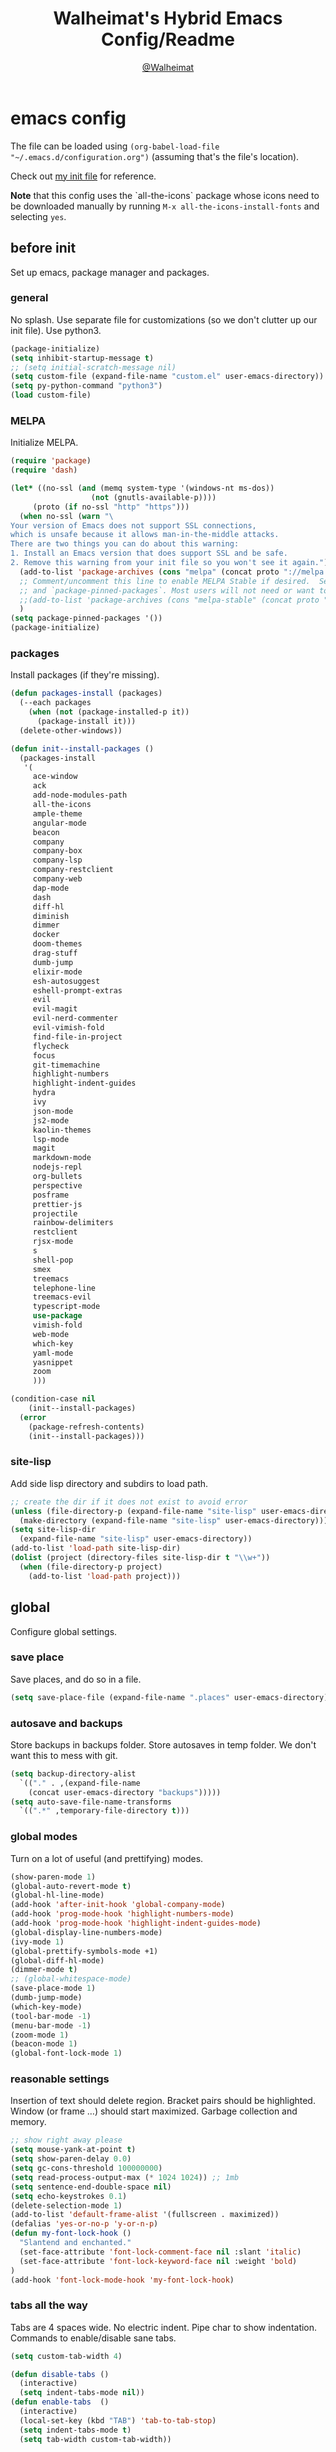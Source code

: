 #+TITLE: Walheimat's Hybrid Emacs Config/Readme
#+AUTHOR: [[https://gitlab.com/Walheimat][@Walheimat]]
#+OPTIONS: toc:nil
* emacs config
The file can be loaded using =(org-babel-load-file "~/.emacs.d/configuration.org")= (assuming that's the file's location).

Check out [[https://gitlab.com/Walheimat/emacs-config/-/blob/master/.emacs][my init file]] for reference.

*Note* that this config uses the `all-the-icons` package whose icons need to be downloaded manually
by running =M-x all-the-icons-install-fonts= and selecting =yes=.
#+TOC: headlines 2
** before init
Set up emacs, package manager and packages.
*** general
No splash. Use separate file for customizations (so we don't clutter up our init file). Use python3.
#+BEGIN_SRC emacs-lisp
(package-initialize)
(setq inhibit-startup-message t)
;; (setq initial-scratch-message nil)
(setq custom-file (expand-file-name "custom.el" user-emacs-directory))
(setq py-python-command "python3")
(load custom-file)
#+END_SRC
*** MELPA
Initialize MELPA.
#+BEGIN_SRC emacs-lisp
(require 'package)
(require 'dash)

(let* ((no-ssl (and (memq system-type '(windows-nt ms-dos))
                  (not (gnutls-available-p))))
     (proto (if no-ssl "http" "https")))
  (when no-ssl (warn "\
Your version of Emacs does not support SSL connections,
which is unsafe because it allows man-in-the-middle attacks.
There are two things you can do about this warning:
1. Install an Emacs version that does support SSL and be safe.
2. Remove this warning from your init file so you won't see it again."))
  (add-to-list 'package-archives (cons "melpa" (concat proto "://melpa.org/packages/")) t)
  ;; Comment/uncomment this line to enable MELPA Stable if desired.  See `package-archive-priorities`
  ;; and `package-pinned-packages`. Most users will not need or want to do this.
  ;;(add-to-list 'package-archives (cons "melpa-stable" (concat proto "://stable.melpa.org/packages/")) t)
  )
(setq package-pinned-packages '())
(package-initialize)
#+END_SRC
*** packages
Install packages (if they're missing).
#+BEGIN_SRC emacs-lisp
(defun packages-install (packages)
  (--each packages
    (when (not (package-installed-p it))
      (package-install it)))
  (delete-other-windows))

(defun init--install-packages ()
  (packages-install
   '(
     ace-window
     ack
     add-node-modules-path
     all-the-icons
     ample-theme
     angular-mode
     beacon
     company
     company-box
     company-lsp
     company-restclient
     company-web
     dap-mode
     dash
     diff-hl
     diminish
     dimmer
     docker
     doom-themes
     drag-stuff
     dumb-jump
     elixir-mode
     esh-autosuggest
     eshell-prompt-extras
     evil
     evil-magit
     evil-nerd-commenter
     evil-vimish-fold
     find-file-in-project
     flycheck
     focus
     git-timemachine
     highlight-numbers
     highlight-indent-guides
     hydra
     ivy
     json-mode
     js2-mode
     kaolin-themes
     lsp-mode
     magit
     markdown-mode
     nodejs-repl
     org-bullets
     perspective
     posframe
     prettier-js
     projectile
     rainbow-delimiters
     restclient
     rjsx-mode
     s
     shell-pop
     smex
     treemacs
     telephone-line
     treemacs-evil
     typescript-mode
     use-package
     vimish-fold
     web-mode
     which-key
     yaml-mode
     yasnippet
     zoom
     )))

(condition-case nil
    (init--install-packages)
  (error
    (package-refresh-contents)
    (init--install-packages)))
#+END_SRC
*** site-lisp
Add side lisp directory and subdirs to load path.
#+BEGIN_SRC emacs-lisp
;; create the dir if it does not exist to avoid error
(unless (file-directory-p (expand-file-name "site-lisp" user-emacs-directory))
  (make-directory (expand-file-name "site-lisp" user-emacs-directory)))
(setq site-lisp-dir
  (expand-file-name "site-lisp" user-emacs-directory))
(add-to-list 'load-path site-lisp-dir)
(dolist (project (directory-files site-lisp-dir t "\\w+"))
  (when (file-directory-p project)
    (add-to-list 'load-path project)))
#+END_SRC
** global
Configure global settings.
*** save place
Save places, and do so in a file.
#+BEGIN_SRC emacs-lisp
(setq save-place-file (expand-file-name ".places" user-emacs-directory))
#+END_SRC
*** autosave and backups
Store backups in backups folder. Store autosaves in temp folder. We don't want this to mess with git.
#+BEGIN_SRC emacs-lisp
(setq backup-directory-alist
  `(("." . ,(expand-file-name
    (concat user-emacs-directory "backups")))))
(setq auto-save-file-name-transforms
  `((".*" ,temporary-file-directory t)))
#+END_SRC
*** global modes
Turn on a lot of useful (and prettifying) modes.
#+BEGIN_SRC emacs-lisp
(show-paren-mode 1)
(global-auto-revert-mode t)
(global-hl-line-mode)
(add-hook 'after-init-hook 'global-company-mode)
(add-hook 'prog-mode-hook 'highlight-numbers-mode)
(add-hook 'prog-mode-hook 'highlight-indent-guides-mode)
(global-display-line-numbers-mode)
(ivy-mode 1)
(global-prettify-symbols-mode +1)
(global-diff-hl-mode)
(dimmer-mode t)
;; (global-whitespace-mode)
(save-place-mode 1)
(dumb-jump-mode)
(which-key-mode)
(tool-bar-mode -1)
(menu-bar-mode -1)
(zoom-mode 1)
(beacon-mode 1)
(global-font-lock-mode 1)
#+END_SRC
*** reasonable settings
Insertion of text should delete region. Bracket pairs should be highlighted. Window (or frame ...) should start maximized. Garbage collection and memory.
#+BEGIN_SRC emacs-lisp
;; show right away please
(setq mouse-yank-at-point t)
(setq show-paren-delay 0.0)
(setq gc-cons-threshold 100000000)
(setq read-process-output-max (* 1024 1024)) ;; 1mb
(setq sentence-end-double-space nil)
(setq echo-keystrokes 0.1)
(delete-selection-mode 1)
(add-to-list 'default-frame-alist '(fullscreen . maximized))
(defalias 'yes-or-no-p 'y-or-n-p)
(defun my-font-lock-hook ()
  "Slantend and enchanted."
  (set-face-attribute 'font-lock-comment-face nil :slant 'italic)
  (set-face-attribute 'font-lock-keyword-face nil :weight 'bold)
)
(add-hook 'font-lock-mode-hook 'my-font-lock-hook)
#+END_SRC
*** tabs all the way
Tabs are 4 spaces wide. No electric indent. Pipe char to show indentation. Commands to enable/disable sane tabs.
#+BEGIN_SRC emacs-lisp
(setq custom-tab-width 4)

(defun disable-tabs ()
  (interactive)
  (setq indent-tabs-mode nil))
(defun enable-tabs  ()
  (interactive)
  (local-set-key (kbd "TAB") 'tab-to-tab-stop)
  (setq indent-tabs-mode t)
  (setq tab-width custom-tab-width))

(setq-default python-indent-offset custom-tab-width) ;; Python
(setq-default js-indent-level custom-tab-width)      ;; Javascript

(setq-default electric-indent-inhibit t)

(setq backward-delete-char-untabify-method 'hungry)

;; (setq whitespace-style '(face tabs tab-mark trailing))
;; (custom-set-faces
;;   '(whitespace-tab ((t (:foreground "#636363")))))
;; (setq whitespace-display-mappings
;;   '((tab-mark 9 [124 9] [92 9]))) ; 124 is the ascii ID for '\|'
#+END_SRC
*** key bindings
Change up the key bindings a bit.
+ =C-x g= opens magit status.
+ =M-x= opens smex.
+ =s-,= to comment.
+ =s-a= to use ack. _Requires ack_!
+ =C-x r q= to (really) quit.
+ =C-x C-c= to open this config file.
+ =M-o= to go to "other" window.
+ =C-x j= to dumb-jump.
+ =C-x t m= to open timemachine.
+ =s-s= turn on flyspell prog mode.
+ =C-x p f= find file in project.

Do we really need a line here?

#+BEGIN_SRC emacs-lisp
(global-set-key (kbd "C-x g") 'magit-status)
(global-set-key (kbd "M-x") 'smex)
(global-set-key (kbd "s-,") 'evilnc-comment-or-uncomment-lines)
(global-set-key (kbd "s-a") 'ack)
(global-set-key (kbd "C-x r q") 'save-buffers-kill-terminal)
(global-set-key
  (kbd "C-x C-c")
  (lambda () (interactive)(switch-to-buffer (find-file-noselect "~/.emacs.d/configuration.org"))))
(global-set-key (kbd "M-o") 'ace-window)
(global-set-key (kbd "C-x j") 'dumb-jump-go)
(global-set-key (kbd "C-x t m") 'git-timemachine-toggle)
(global-set-key (kbd "s-s") 'flyspell-prog-mode)
(global-set-key (kbd "C-x p f") 'find-file-in-project)
#+END_SRC
*** theme
Just pick a theme. This one is based on Jon Blow's and pretty cool.
#+BEGIN_SRC emacs-lisp
(load-theme 'naysayer t)
;; (load-theme 'monokai t)
#+END_SRC
*** font size
Prefer mononoki (-> FiraCode -> Liberation -> DejaVu). If emacs runs with the custom arg =-bigger=, the default font size is 14 (instead of 10).
#+BEGIN_SRC emacs-lisp
(require 'dash)
(defun font-candidate (&rest fonts)
  "Return the first available font from a list of fonts."
  (--first (find-font (font-spec :name it)) fonts))

(set-face-attribute 'default nil :font (font-candidate '"mononoki 12" "Fira Code 14" "Liberation Mono 12" "DejaVu Sans Mono 12"))

(defun found-custom-arg (switch)
  "Check for custom arg and delete it right away so emacs doesn't complain."
  (let ((found-switch (member switch command-line-args)))
    (setq command-line-args (delete switch command-line-args))
    found-switch))

(if (found-custom-arg "-bigger")
  (set-default-font (font-candidate '"mononoki 14" "Fira Code 14" "Liberation Mono 14" "DejaVu Sans Mono 14"))
)
#+END_SRC
*** fun stuff
Zone out after a minute.
#+BEGIN_SRC emacs-lisp
(require 'zone)
(zone-when-idle 180)
#+END_SRC
*** func stuff
Add some functions.
#+BEGIN_SRC emacs-lisp
;; kill all other buffers
(defun kill-other-buffers ()
  "Kill all other buffers."
  (interactive)
  (mapc 'kill-buffer (delq (current-buffer) (buffer-list))))
;; check if buffer is treemacs buffer
;; similar to minibufferp
(defun treemacsbufferp ()
  "Check if this is the treemacs buffer."
  (eq (current-buffer) (treemacs-get-local-buffer)))
#+END_SRC
** specific
Configure specific packages/aspects.
*** company
Set up company-box
#+BEGIN_SRC emacs-lisp
(require 'company-box)
(add-hook 'company-mode-hook 'company-box-mode)
(setq company-minimum-prefix-length 3)
(setq company-idle-delay 0.5)
#+END_SRC
*** docker
Key binding.
#+BEGIN_SRC emacs-lisp
(use-package docker
  :ensure t
  :bind ("C-c d" . docker))
#+END_SRC
*** dap
Require stuff.
#+BEGIN_SRC emacs-lisp
(require 'dap-node)
(dap-auto-configure-mode 1)
(dap-register-debug-template
  "Node::Attach"
  (list :type "node"
        :request "attach"
	:remoteRoot "/usr/src/app"
	:localRoot "/home/krister/theventury"
        :name "Node::Attach"))
#+END_SRC
*** diff-hl
Refresh post magit.
#+BEGIN_SRC emacs-lisp
(add-hook 'magit-post-refresh-hook 'diff-hl-magit-post-refresh)
#+END_SRC
*** diminish
#+BEGIN_SRC emacs-lisp
(require 'diminish)
(diminish 'company-mode)
(diminish 'ivy-mode)
(diminish 'company-box-mode)
(diminish 'beacon-mode)
(diminish 'zoom-mode)
(diminish 'which-key-mode)
(diminish 'eldoc-mode)
(diminish 'highlight-indent-guides-mode)
#+END_SRC
*** dimmer
Make dimmed frames a bit dimmer.
#+BEGIN_SRC emacs-lisp
(require 'dimmer)
(setq dimmer-fraction 0.3)
(dimmer-configure-org)
(dimmer-configure-magit)
(dimmer-configure-hydra)
(setq dimmer-adjustmentmode :both)
#+END_SRC
*** drag stuff
Use the default key bindings.
#+BEGIN_SRC emacs-lisp
(require 'drag-stuff)
(drag-stuff-define-keys)
#+END_SRC
*** dumb-jump
Use ivy. We have ivy.
#+BEGIN_SRC emacs-lisp
(setq dumb-jump-selector 'ivy)
#+END_SRC
*** eshell
Set up eshell.
#+BEGIN_SRC emacs-lisp
(defun setup-eshell-ivy-completion ()
  (define-key eshell-mode-map [remap eshell-pcomplete] 'completion-at-point))

(defun my-eshell-mode-hook ()
  "Hooks for eshell mode."
  (esh-autosuggest-mode)
  (setup-eshell-ivy-completion))

(add-hook 'eshell-mode-hook 'my-eshell-mode-hook)
(with-eval-after-load "esh-opt"
  (autoload 'epe-theme-lambda "eshell-prompt-extras")
  (setq eshell-highlight-prompt nil
        eshell-prompt-function 'epe-theme-lambda))
#+END_SRC
*** flycheck
Only check on save. Configure threshold and (unused) idle-change delay.
#+BEGIN_SRC emacs-lisp
(defun my-flycheck-hook()
  (setq flycheck-check-syntax-automatically '(save idle-change))
  (setq flycheck-checker-error-threshold 100)
  (setq flycheck-idle-change-delay 2.5))
;; (add-hook 'flycheck-mode-hook 'my-flycheck-hook)
#+END_SRC
**** override finding eslint
Eslint configs can be found using a file, not a directory.
#+BEGIN_SRC emacs-lisp
(require 'flycheck)
(defun flycheck-eslint-config-exists-p ()
  "Whether there is a valid eslint config for the current buffer."
  (let* ((executable (flycheck-find-checker-executable 'javascript-eslint))
         (exitcode (and executable (call-process executable nil nil nil
                                                 "--print-config" ".eslintrc"))))
    (eq exitcode 0)))
#+END_SRC
**** load eslint/tslint from local node modules
Use the locally installed eslint/tslint.
#+BEGIN_SRC emacs-lisp
(defun my/use-eslint-from-node-modules ()
  (let* ((root (locate-dominating-file
                (or (buffer-file-name) default-directory)
                "node_modules"))
         (eslint
          (and root
               (expand-file-name "node_modules/.bin/eslint"
                               root))))
    (when (and eslint (file-executable-p eslint))
      (setq-local flycheck-javascript-eslint-executable eslint))))

(defun my/use-tslint-from-node-modules ()
  (let* ((root (locate-dominating-file
                (or (buffer-file-name) default-directory)
                "node_modules"))
         (tslint
          (and root
               (expand-file-name "node_modules/.bin/tslint"
                                 root))))
    (when (and tslint (file-executable-p tslint))
      (setq-local flycheck-typescript-tslint-executable tslint))))

(add-hook 'flycheck-mode-hook #'my/use-eslint-from-node-modules)
(add-hook 'flycheck-mode-hook #'my/use-tslint-from-node-modules)
#+END_SRC
**** function to switch between tslint and lsp
#+BEGIN_SRC emacs-lisp
(defun switch-to-tslint ()
  (lsp-disconnect)
  (setq flycheck-checker 'typescript-tslint))

(defun switch-back-to-lsp ()
  (lsp)
  (setq flycheck-checker 'lsp))

(defun tslint ()
  (interactive)
  (if (bound-and-true-p lsp-mode)
      (switch-to-tslint)
    (switch-back-to-lsp)))
#+END_SRC
*** flyspell
There could be too many messages.
#+BEGIN_SRC emacs-lisp
(setq flyspell-issue-message-flag nil)
#+END_SRC
*** highlight-indent-guides
#+BEGIN_SRC emacs-lisp
(setq highlight-indent-guides-method 'character)
#+END_SRC
*** kaolin
Apply kaolin theme to treemacs.
#+BEGIN_SRC emacs-lisp
(require 'kaolin-themes)
(kaolin-treemacs-theme)
(setq kaolin-ocean-alt-bg t)
;; Enable distinct background for fringe and line numbers.
;; (setq kaolin-themes-distinct-fringe t)  

;; Enable distinct colors for company popup scrollbar.
;; (setq kaolin-themes-distinct-company-scrollbar t)
#+END_SRC
*** lsp
Prefer capf, bigger delay, configure for angular.
#+BEGIN_SRC emacs-lisp
;; (setq lsp-prefer-capf t)
;; (setq lsp-idle-delay 0.500)
;; (setq lsp-semantic-highlighting t)
(setq lsp-clients-angular-language-server-command
  '("node"
    "/home/krister/.config/nvm/12.16.1/lib/node_modules/@angular/language-server"
    "--ngProbeLocations"
    "/home/krister/.config/nvm/12.16.1/lib/node_modules"
    "--tsProbeLocations"
    "/home/krister/.config/nvm/12.16.1/lib/node_modules"
    "--stdio"))
#+END_SRC
*** mode mappings
Set up mode mappings.
#+BEGIN_SRC emacs-lisp
(add-to-list 'auto-mode-alist '("\\.vue\\'" . web-mode))
(add-to-list 'auto-mode-alist '("\\.js\\'" . js2-mode))
(add-to-list 'auto-mode-alist '("\\.jsx\\'" . rjsx-mode))
(add-to-list 'auto-mode-alist '("\\.ts\\'" . typescript-mode))
(add-to-list 'auto-mode-alist '("\\.http" . restclient-mode))
(add-to-list 'auto-mode-alist '("\\.component.html" . web-mode))
(add-to-list 'auto-mode-alist '("\\.component.css" . css-mode))
(add-to-list 'auto-mode-alist '("\\.json" . json-mode))
#+END_SRC
*** prettier-js
Require so it can be used outside of minor mode.
#+BEGIN_SRC emacs-lisp
(require 'prettier-js)
#+END_SRC
*** treemacs
Less indentation. Never other window.
#+BEGIN_SRC emacs-lisp
(use-package treemacs
  :ensure t
  :defer t
  :init
  (with-eval-after-load 'winum
    (define-key winum-keymap (kbd "M-0") #'treemacs-select-window))
  :config
  (progn
    (setq treemacs-indentation                   1
          treemacs-indentation-string            " ⁝ "
          treemacs-is-never-other-window         t
          treemacs-persist-file                  (expand-file-name ".cache/treemacs-persist" user-emacs-directory)
          treemacs-show-hidden-files             t)
    (treemacs-follow-mode t)
    (treemacs-filewatch-mode t)
    (treemacs-fringe-indicator-mode t)
    (pcase (cons (not (null (executable-find "git")))
               (not (null treemacs-python-executable)))
      (`(t . t)
        (treemacs-git-mode 'deferred))
      (`(t . _)
        (treemacs-git-mode 'extended))))
  :bind
    (:map global-map
        ("M-0"       . treemacs-select-window)
        ("C-x t 1"   . treemacs-delete-other-windows)
        ("C-x t t"   . treemacs)
        ("C-x t B"   . treemacs-bookmark)
        ("C-x t C-t" . treemacs-find-file)
        ("C-x t M-t" . treemacs-find-tag)))

;; (use-package treemacs-evil
;;   :after treemacs evil
;;   :ensure t)

(use-package treemacs-projectile
  :after treemacs projectile
  :ensure t)

(use-package treemacs-icons-dired
  :after treemacs dired
  :ensure t
  :config (treemacs-icons-dired-mode))

(use-package treemacs-magit
  :after treemacs magit
  :ensure t)

(use-package treemacs-persp
  :after treemacs persp-mode
  :ensure t
  :config (treemacs-set-scope-type 'Perspectives))
(treemacs)
#+END_SRC
*** telephone-line
A slightly nicer modeline.
#+BEGIN_SRC emacs-lisp
(setq telephone-line-lhs
      '((evil   . (telephone-line-buffer-segment))
        (accent . (telephone-line-vc-segment))
        (nil    . (telephone-line-minor-mode-segment
                   telephone-line-erc-modified-channels-segment
                   telephone-line-process-segment))))
(setq telephone-line-rhs
      '((nil    . (telephone-line-misc-info-segment
                   telephone-line-flycheck-segment))
        (accent . (telephone-line-major-mode-segment))
        (evil   . (telephone-line-airline-position-segment))))
(setq telephone-line-primary-right-separator 'telephone-line-identity-left
      telephone-line-secondary-right-separator 'telephone-line-identity-hollow-left
      telephone-line-primary-left-separator 'telephone-line-identity-right
      telephone-line-secondary-left-separator 'telephone-line-identity-hollow-right)
(telephone-line-mode t)
#+END_SRC

#+RESULTS:
: t

*** vimish
Trying out evil.
#+BEGIN_SRC emacs-lisp
;; (require 'evil)
;; (require 'vimish-fold)
;; (require 'evil-vimish-fold)
;; (setq evil-magit-state 'emacs)
;; (setq evil-magit-emacs-to-default-state-modes nil)
;; (require 'evil-magit)
;; change mode-line color by evil state
;; (require 'cl)
;; (lexical-let ((default-color (cons (face-background 'mode-line)
;;                                    (face-foreground 'mode-line))))

;; (defun color-mode-line()
;;   (let ((color (cond ((minibufferp) default-color)
;;                      ((treemacsbufferp) default-color)
;;                      ((evil-insert-state-p) '("#9932CC" . "#ffffff"))
;;                      ;; ((evil-emacs-state-p)  '("#ff6347" . "#ffffff"))
;;                      ((buffer-modified-p)   '("#db7093" . "#ffffff"))
;;                      (t default-color))))
;;     (set-face-background 'mode-line (car color))
;;     (set-face-foreground 'mode-line (cdr color))))

;; (add-hook 'post-command-hook 'color-mode-line)
;; (defun all-evil()
;;   (message "going all evil")
;;   (evil-mode 1))
;;   (evil-vimish-fold-mode))
;; (setq evil-default-state 'emacs)

;; (add-hook 'evil-normal-state-entry-hook
;;   (lambda ()
;;     (message "Switching to normal state")
;;     (setq evil-magit-emacs-to-default-state-modes '(git-commit-mode))
;;     (setq evil-magit-state 'normal)))
;; (add-hook 'evil-normal-state-exit-hook
;;   (lambda ()
;;      (message "Switching to emacs state")
;;      (setq evil-magit-emacs-to-default-state-modes nil)
;;      (setq evil-magit-state 'emacs)))
;; (all-evil)
#+END_SRC
** modes
Configure modes.
*** css mode
Just activate flycheck and tabs for now.
#+BEGIN_SRC emacs-lisp
(defun my-css-mode-hook ()
  "Hooks for css mode."
  (add-node-modules-path)
  (enable-tabs)
  (flycheck-mode))

(add-hook 'css-mode-hook 'my-css-mode-hook)
#+END_SRC
*** js2 mode
Enable Flycheck and disable internal checker.
 #+BEGIN_SRC emacs-lisp
(setq-default js2-show-parse-errors nil)
(setq-default js2-strict-missing-semi-warning nil)

(defun my-js2-mode-hook ()
  "Hooks for js2 mode."
  (enable-tabs)
  (add-node-modules-path)
  (flycheck-mode 1)
  (rainbow-delimiters-mode)
  (drag-stuff-mode)
  (add-hook 'local-write-file-hooks
    (lambda ()
      (delete-trailing-whitespace)
        nil))
)
(add-hook 'js2-mode-hook 'my-js2-mode-hook)
 #+END_SRC
*** org mode
**** Make org-mode look nicer
Use bullets mode and make the ellipses bendy arrows.
#+BEGIN_SRC emacs-lisp
(add-hook 'org-mode-hook (lambda() (org-bullets-mode t)))
(setq org-ellipsis "↷")
#+END_SRC
**** Make org-mode log with notes
When a =TODO= is =DONE= log a note.
#+BEGIN_SRC emacs-lisp
(setq org-log-done 'note)
#+END_SRC
*** python mode
Enable flycheck.
#+BEGIN_SRC emacs-lisp
(defun my-python-mode-hook ()
  "Hooks for python mode."
  (flycheck-mode 1)
  (add-hook 'local-write-file-hooks
    (lambda ()
      (delete-trailing-whitespace)
        nil))
)
(add-hook 'python-mode-hook 'my-python-mode-hook)
#+END_SRC
*** rjsx mode
Pretty much like js2.
#+BEGIN_SRC emacs-lisp
(defun rjsx-indent ()
  (interactive)
  (setq-local indent-line-function 'js-jsx-indent-line)
)

(defun my-rjsx-mode-hook ()
  "Hooks for rjsx mode."
  (add-node-modules-path)
  (enable-tabs)
  (flycheck-mode)
  (rjsx-indent)
  (add-hook 'local-write-file-hooks
    (lambda ()
      (delete-trailing-whitespace)
        nil))
)
(add-hook 'rjsx-mode-hook 'my-rjsx-mode-hook)
#+END_SRC
*** typescript mode
Enable lsp, flycheck and sane tabs. And some other stuff.
#+BEGIN_SRC emacs-lisp
(defun my-typescript-mode-hook ()
  "Hooks for typescript mode."
  (enable-tabs)
  (add-node-modules-path)
  (flycheck-mode 1)
  (lsp)
  (rainbow-delimiters-mode)
  (add-hook 'local-write-file-hooks
    (lambda ()
      (delete-trailing-whitespace)
        nil)))

(add-hook 'typescript-mode-hook 'my-typescript-mode-hook)
#+END_SRC
*** web mode
Web mode uses flycheck with lsp enabled.
#+BEGIN_SRC emacs-lisp
(require 'web-mode)
(setq web-mode-comment-style 2)
(add-to-list 'web-mode-comment-formats '("vue" . "//"))
(defun my-web-mode-hook ()
  "Hooks for web mode."
  (enable-tabs)
  (web-mode-use-tabs)
  (add-node-modules-path)
  (lsp)
  (flycheck-mode)
  (add-hook 'local-write-file-hooks
    (lambda ()
      (delete-trailing-whitespace)
        nil)))

(add-hook 'web-mode-hook 'my-web-mode-hook)
#+END_SRC
*** zoom mode
Use the golden ratio.
#+BEGIN_SRC emacs-lisp
(custom-set-variables
 '(zoom-size '(0.618 . 0.618)))
#+END_SRC
